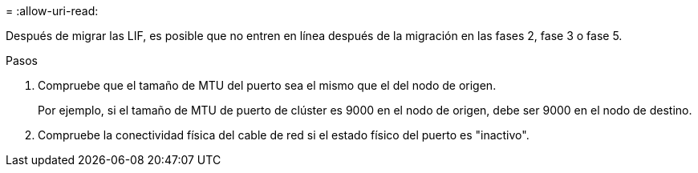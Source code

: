 = 
:allow-uri-read: 


Después de migrar las LIF, es posible que no entren en línea después de la migración en las fases 2, fase 3 o fase 5.

.Pasos
. Compruebe que el tamaño de MTU del puerto sea el mismo que el del nodo de origen.
+
Por ejemplo, si el tamaño de MTU de puerto de clúster es 9000 en el nodo de origen, debe ser 9000 en el nodo de destino.

. Compruebe la conectividad física del cable de red si el estado físico del puerto es "inactivo".

